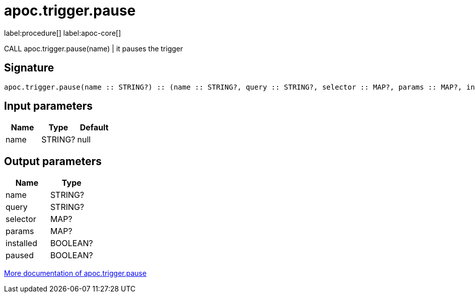 ////
This file is generated by DocsTest, so don't change it!
////

= apoc.trigger.pause
:description: This section contains reference documentation for the apoc.trigger.pause procedure.

label:procedure[] label:apoc-core[]

[.emphasis]
CALL apoc.trigger.pause(name) | it pauses the trigger

== Signature

[source]
----
apoc.trigger.pause(name :: STRING?) :: (name :: STRING?, query :: STRING?, selector :: MAP?, params :: MAP?, installed :: BOOLEAN?, paused :: BOOLEAN?)
----

== Input parameters
[.procedures, opts=header]
|===
| Name | Type | Default 
|name|STRING?|null
|===

== Output parameters
[.procedures, opts=header]
|===
| Name | Type 
|name|STRING?
|query|STRING?
|selector|MAP?
|params|MAP?
|installed|BOOLEAN?
|paused|BOOLEAN?
|===

xref::background-operations/triggers.adoc[More documentation of apoc.trigger.pause,role=more information]

